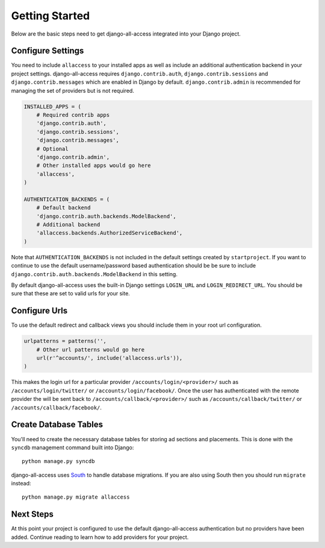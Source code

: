Getting Started
====================================

Below are the basic steps need to get django-all-access integrated into your
Django project.


Configure Settings
------------------------------------

You need to include ``allaccess`` to your installed apps as well as include an
additional authentication backend in your project settings. django-all-access requires
``django.contrib.auth``, ``django.contrib.sessions`` and ``django.contrib.messages`` 
which are enabled in Django by default. ``django.contrib.admin`` is recommended 
for managing the set of providers but is not required.

.. code-block:: python

    INSTALLED_APPS = (
        # Required contrib apps
        'django.contrib.auth',
        'django.contrib.sessions',
        'django.contrib.messages',
        # Optional
        'django.contrib.admin',
        # Other installed apps would go here
        'allaccess',
    )

    AUTHENTICATION_BACKENDS = (
        # Default backend
        'django.contrib.auth.backends.ModelBackend',
        # Additional backend
        'allaccess.backends.AuthorizedServiceBackend',
    )

Note that ``AUTHENTICATION_BACKENDS`` is not included in the default settings
created by ``startproject``. If you want to continue to use the default
username/password based authentication should be be sure to include
``django.contrib.auth.backends.ModelBackend`` in this setting.

By default django-all-access uses the built-in Django settings ``LOGIN_URL`` and 
``LOGIN_REDIRECT_URL``. You should be sure that these are set to valid urls for
your site.


Configure Urls
------------------------------------

To use the default redirect and callback views you should include them in
your root url configuration.

.. code-block:: python

    urlpatterns = patterns('',
        # Other url patterns would go here
        url(r'^accounts/', include('allaccess.urls')),
    )

This makes the login url for a particular provider ``/accounts/login/<provider>/``
such as ``/accounts/login/twitter/`` or ``/accounts/login/facebook/``. Once the user 
has authenticated with the remote provider the will be sent back to
``/accounts/callback/<provider>/`` such as ``/accounts/callback/twitter/`` 
or ``/accounts/callback/facebook/``.


Create Database Tables
------------------------------------

You'll need to create the necessary database tables for storing ad sections and
placements. This is done with the ``syncdb`` management command built into Django::

    python manage.py syncdb

django-all-access uses `South <http://south.aeracode.org/>`_ to handle database migrations. 
If you are also using South then you should run ``migrate`` instead::

    python manage.py migrate allaccess


Next Steps
------------------------------------

At this point your project is configured to use the default django-all-access
authentication but no providers have been added. Continue reading to learn how
to add providers for your project.
